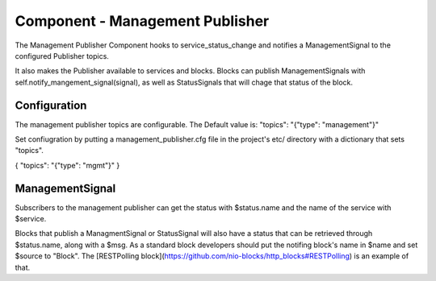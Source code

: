 Component - Management Publisher
--------------------------------

The Management Publisher Component hooks to service_status_change and notifies a ManagementSignal to the configured Publisher topics.

It also makes the Publisher available to services and blocks. Blocks can publish ManagementSignals with self.notify_mangement_signal(signal), as well as StatusSignals that will chage that status of the block.


Configuration
~~~~~~~~~~~~~

The management publisher topics are configurable. The Default value is:
"topics": "{\"type\": \"management\"}"

Set confiugration by putting a management_publisher.cfg file in the project's etc/ directory with a dictionary that sets "topics".

{ "topics": "{\"type\": \"mgmt\"}" }

ManagementSignal
~~~~~~~~~~~~~~~~

Subscribers to the management publisher can get the status with $status.name and the name of the service with $service.

Blocks that publish a ManagmentSignal or StatusSignal will also have a status that can be retrieved through $status.name, along with a $msg. As a standard block developers should put the notifing block's name in $name and set $source to "Block". The [RESTPolling block](https://github.com/nio-blocks/http_blocks#RESTPolling) is an example of that.
